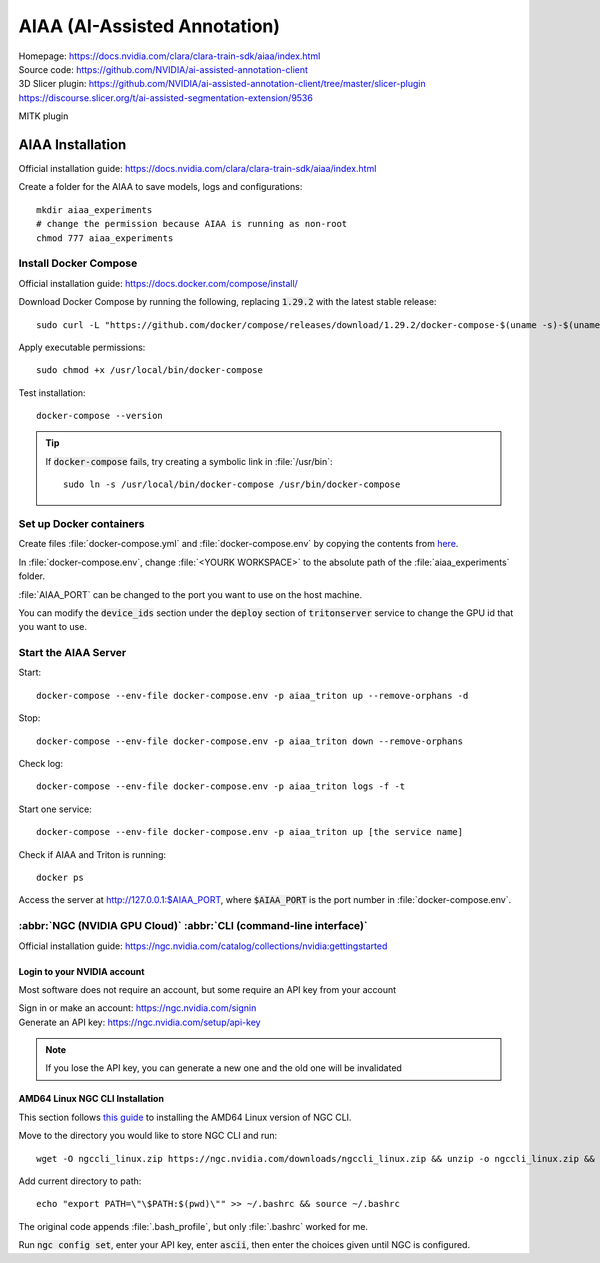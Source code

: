 =============================
AIAA (AI-Assisted Annotation)
=============================

| Homepage: https://docs.nvidia.com/clara/clara-train-sdk/aiaa/index.html 
| Source code: https://github.com/NVIDIA/ai-assisted-annotation-client 

| 3D Slicer plugin: https://github.com/NVIDIA/ai-assisted-annotation-client/tree/master/slicer-plugin 
| https://discourse.slicer.org/t/ai-assisted-segmentation-extension/9536 

MITK plugin 

AIAA Installation
=================

Official installation guide: https://docs.nvidia.com/clara/clara-train-sdk/aiaa/index.html

Create a folder for the AIAA to save models, logs and configurations::

   mkdir aiaa_experiments
   # change the permission because AIAA is running as non-root
   chmod 777 aiaa_experiments

Install Docker Compose
----------------------

Official installation guide: https://docs.docker.com/compose/install/

Download Docker Compose by running the following, replacing :code:`1.29.2` with the latest stable release::
    
   sudo curl -L "https://github.com/docker/compose/releases/download/1.29.2/docker-compose-$(uname -s)-$(uname -m)" -o /usr/local/bin/docker-compose 

Apply executable permissions::
    
   sudo chmod +x /usr/local/bin/docker-compose 

Test installation::
    
   docker-compose --version 

.. tip::
    If :code:`docker-compose` fails, try creating a symbolic link in :file:`/usr/bin`::
        
       sudo ln -s /usr/local/bin/docker-compose /usr/bin/docker-compose 

Set up Docker containers
------------------------

Create files :file:`docker-compose.yml` and :file:`docker-compose.env` by copying the contents from `here <https://docs.nvidia.com/clara/clara-train-sdk/aiaa/quickstart.html#running-aiaa>`_.

In :file:`docker-compose.env`, change :file:`<YOURK WORKSPACE>` to the absolute path of the :file:`aiaa_experiments` folder. 

:file:`AIAA_PORT` can be changed to the port you want to use on the host machine. 

You can modify the :code:`device_ids` section under the :code:`deploy` section of :code:`tritonserver` service to change the GPU id that you want to use. 

Start the AIAA Server
---------------------

Start::

   docker-compose --env-file docker-compose.env -p aiaa_triton up --remove-orphans -d 

Stop::
    
   docker-compose --env-file docker-compose.env -p aiaa_triton down --remove-orphans 

Check log::
    
   docker-compose --env-file docker-compose.env -p aiaa_triton logs -f -t 

Start one service::
    
   docker-compose --env-file docker-compose.env -p aiaa_triton up [the service name] 

Check if AIAA and Triton is running::
    
   docker ps 

Access the server at http://127.0.0.1:$AIAA_PORT, where :code:`$AIAA_PORT` is the port number in :file:`docker-compose.env`.

:abbr:`NGC (NVIDIA GPU Cloud)` :abbr:`CLI (command-line interface)`
-------------------------------------------------------------------

Official installation guide: https://ngc.nvidia.com/catalog/collections/nvidia:gettingstarted

Login to your NVIDIA account
~~~~~~~~~~~~~~~~~~~~~~~~~~~~

Most software does not require an account, but some require an API key from your account 

| Sign in or make an account: https://ngc.nvidia.com/signin 
| Generate an API key: https://ngc.nvidia.com/setup/api-key 

.. note::
    If you lose the API key, you can generate a new one and the old one will be invalidated 

AMD64 Linux NGC CLI Installation
~~~~~~~~~~~~~~~~~~~~~~~~~~~~~~~~

This section follows `this guide <https://ngc.nvidia.com/setup/installers/cli>`_ to installing the AMD64 Linux version of NGC CLI.

Move to the directory you would like to store NGC CLI and run::
    
   wget -O ngccli_linux.zip https://ngc.nvidia.com/downloads/ngccli_linux.zip && unzip -o ngccli_linux.zip && chmod u+x ngc 

Add current directory to path::
    
   echo "export PATH=\"\$PATH:$(pwd)\"" >> ~/.bashrc && source ~/.bashrc 

The original code appends :file:`.bash_profile`, but only :file:`.bashrc` worked for me.

Run :code:`ngc config set`, enter your API key, enter :code:`ascii`, then enter the choices given until NGC is configured. 